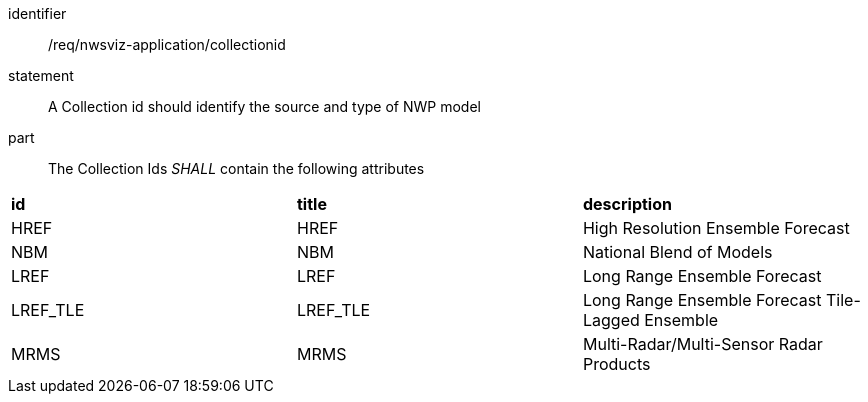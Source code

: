 [[req_nwsviz-application_collectionid]]

[requirement]
====
[%metadata]
identifier:: /req/nwsviz-application/collectionid
statement::  A Collection id should identify the source and type of NWP model
part:: The Collection Ids _SHALL_ contain the following attributes

|====================
| **id** | **title** | **description** 
| HREF | HREF | High Resolution Ensemble Forecast 
| NBM | NBM | National Blend of Models 
| LREF | LREF | Long Range Ensemble Forecast 
| LREF_TLE | LREF_TLE | Long Range Ensemble Forecast Tile-Lagged Ensemble 
| MRMS | MRMS | Multi-Radar/Multi-Sensor Radar Products 
|====================

====